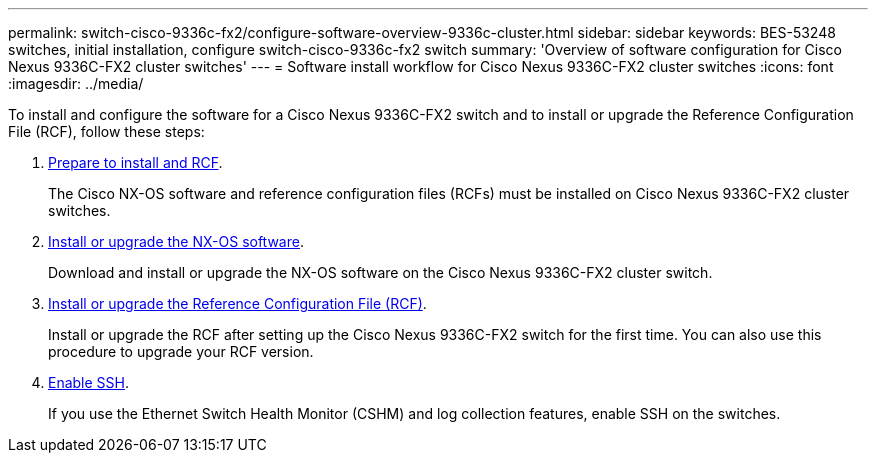 ---
permalink: switch-cisco-9336c-fx2/configure-software-overview-9336c-cluster.html
sidebar: sidebar
keywords: BES-53248 switches, initial installation, configure switch-cisco-9336c-fx2 switch
summary: 'Overview of software configuration for Cisco Nexus 9336C-FX2 cluster switches'
---
= Software install workflow for Cisco Nexus 9336C-FX2 cluster switches
:icons: font
:imagesdir: ../media/

[.lead]
To install and configure the software for a Cisco Nexus 9336C-FX2 switch and to install or upgrade the Reference Configuration File (RCF), follow these steps:

. link:install-nxos-overview-9336c-cluster.html[Prepare to install  and RCF]. 
+
The Cisco NX-OS software and reference configuration files (RCFs) must be installed on Cisco Nexus 9336C-FX2 cluster switches.

. link:install-nxos-software-9336c-cluster.html[Install or upgrade the NX-OS software]. 
+
Download and install or upgrade the NX-OS software on the Cisco Nexus 9336C-FX2 cluster switch.

. link:install-nxos-rcf-9336c-cluster.html[Install or upgrade the Reference Configuration File (RCF)]. 
+
Install or upgrade the RCF after setting up the Cisco Nexus 9336C-FX2 switch for the first time. You can also use this procedure to upgrade your RCF version.

. link:configure-ssh.html[Enable SSH].
+
If you use the Ethernet Switch Health Monitor (CSHM) and log collection features, enable SSH on the switches.

// Updates for the Batik release ONTAPDOC-1340, 2023-SEPT-25
// Updates for upgrade RCF details, 2024-APR-30